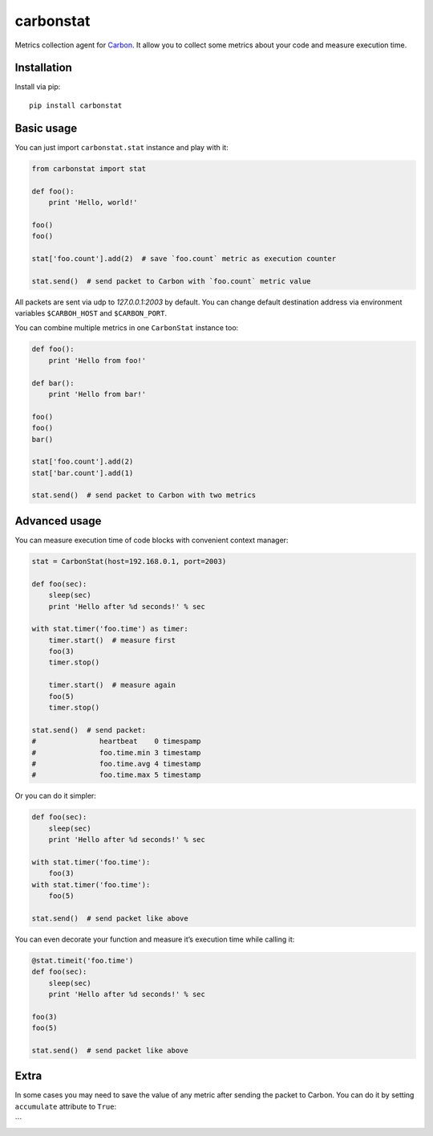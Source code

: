 carbonstat
==========

| |PyPI|
| |PyPI|
| |PyPI|
| |GitHub license|

Metrics collection agent for `Carbon`_. It allow you to collect some
metrics about your code and measure execution time.

Installation
------------

Install via pip:

::

        pip install carbonstat

Basic usage
-----------

You can just import ``carbonstat.stat`` instance and play with it:

.. code:: python

        from carbonstat import stat

        def foo():
            print 'Hello, world!'

        foo()
        foo()

        stat['foo.count'].add(2)  # save `foo.count` metric as execution counter

        stat.send()  # send packet to Carbon with `foo.count` metric value

All packets are sent via udp to *127.0.0.1:2003* by default. You can
change default destination address via environment variables
``$CARBOH_HOST`` and ``$CARBON_PORT``.

You can combine multiple metrics in one ``CarbonStat`` instance too:

.. code:: python

        def foo():
            print 'Hello from foo!'

        def bar():
            print 'Hello from bar!'

        foo()
        foo()
        bar()

        stat['foo.count'].add(2)
        stat['bar.count'].add(1)

        stat.send()  # send packet to Carbon with two metrics

Advanced usage
--------------

You can measure execution time of code blocks with convenient context
manager:

.. code:: python

        stat = CarbonStat(host=192.168.0.1, port=2003)

        def foo(sec):
            sleep(sec)
            print 'Hello after %d seconds!' % sec

        with stat.timer('foo.time') as timer:
            timer.start()  # measure first
            foo(3)
            timer.stop()

            timer.start()  # measure again
            foo(5)
            timer.stop()

        stat.send()  # send packet:
        #               heartbeat    0 timespamp
        #               foo.time.min 3 timestamp
        #               foo.time.avg 4 timestamp
        #               foo.time.max 5 timestamp

Or you can do it simpler:

.. code:: python

        def foo(sec):
            sleep(sec)
            print 'Hello after %d seconds!' % sec

        with stat.timer('foo.time'):
            foo(3)
        with stat.timer('foo.time'):
            foo(5)

        stat.send()  # send packet like above

You can even decorate your function and measure it’s execution time
while calling it:

.. code:: python

        @stat.timeit('foo.time')
        def foo(sec):
            sleep(sec)
            print 'Hello after %d seconds!' % sec

        foo(3)
        foo(5)

        stat.send()  # send packet like above

Extra
-----

In some cases you may need to save the value of any metric after sending
the packet to Carbon. You can do it by setting ``accumulate`` attribute
to ``True``:

\`\`\`

.. _Carbon: https://github.com/graphite-project/carbon

.. |PyPI| image:: https://img.shields.io/pypi/dm/carbonstat.svg?maxAge=2592000
   :target: https://pypi.python.org/pypi/carbonstat
.. |PyPI| image:: https://img.shields.io/pypi/v/carbonstat.svg?maxAge=2592000
   :target: https://pypi.python.org/pypi/carbonstat
.. |PyPI| image:: https://img.shields.io/pypi/pyversions/carbonstat.svg?maxAge=2592000
   :target: https://pypi.python.org/pypi/carbonstat
.. |GitHub license| image:: https://img.shields.io/badge/license-MIT-blue.svg?maxAge=2592000
   :target: https://raw.githubusercontent.com/Fatal1ty/carbonstat/master/LICENSE